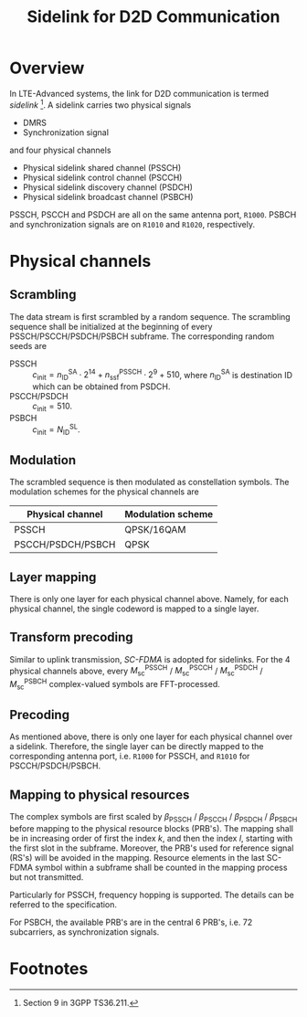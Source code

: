#+TITLE: Sidelink for D2D Communication
#+OPTIONS: num:6

* Overview
In LTE-Advanced systems, the link for D2D communication is termed /sidelink/ [fn:1]. A sidelink carries two physical signals
- DMRS
- Synchronization signal
and four physical channels
- Physical sidelink shared channel (PSSCH)
- Physical sidelink control channel (PSCCH)
- Physical sidelink discovery channel (PSDCH)
- Physical sidelink broadcast channel (PSBCH)
PSSCH, PSCCH and PSDCH are all on the same antenna port, =R1000=. PSBCH and synchronization signals are on =R1010= and =R1020=, respectively.
* Physical channels
** Scrambling
The data stream is first scrambled by a random sequence. The scrambling sequence shall be initialized at the beginning of every PSSCH/PSCCH/PSDCH/PSBCH subframe. The corresponding random seeds are
- PSSCH :: $c_\text{init} = n_\text{ID}^\text{SA} \cdot 2^{14} + n_\text{ssf}^\text{PSSCH} \cdot 2^9 + 510$, where $n_\text{ID}^\text{SA}$ is destination ID which can be obtained from PSDCH.
- PSCCH/PSDCH :: $c_\text{init} = 510$.
- PSBCH :: $c_\text{init} = N_\text{ID}^\text{SL}$.
** Modulation
The scrambled sequence is then modulated as constellation symbols. The modulation schemes for the physical channels are
| Physical channel  | Modulation scheme |
|-------------------+-------------------|
| PSSCH             | QPSK/16QAM        |
| PSCCH/PSDCH/PSBCH | QPSK              | 
** Layer mapping
There is only one layer for each physical channel above. Namely, for each physical channel, the single codeword is mapped to a single layer.
** Transform precoding
Similar to uplink transmission, /SC-FDMA/ is adopted for sidelinks. For the 4 physical channels above, every $M_\text{sc}^\text{PSSCH}$ / $M_\text{sc}^\text{PSCCH}$ / $M_\text{sc}^\text{PSDCH}$ / $M_\text{sc}^\text{PSBCH}$ complex-valued symbols are FFT-processed.
** Precoding
As mentioned above, there is only one layer for each physical channel over a sidelink. Therefore, the single layer can be directly mapped to the corresponding antenna port, i.e. =R1000= for PSSCH, and =R1010= for PSCCH/PSDCH/PSBCH.
** Mapping to physical resources
The complex symbols are first scaled by $\beta_\text{PSSCH}$ / $\beta_\text{PSCCH}$ / $\beta_\text{PSDCH}$ / $\beta_\text{PSBCH}$ before mapping to the physical resource blocks (PRB's). The mapping shall be in increasing order of first the index /k/, and then the index /l/, starting with the first slot in the subframe. Moreover, the PRB's used for reference signal (RS's) will be avoided in the mapping. Resource elements in the last SC-FDMA symbol within a subframe shall be counted in the mapping process but not transmitted.

Particularly for PSSCH, frequency hopping is supported. The details can be referred to the specification.

For PSBCH, the available PRB's are in the central 6 PRB's, i.e. 72 subcarriers, as synchronization signals.

* Footnotes

[fn:1] Section 9 in 3GPP TS36.211.
